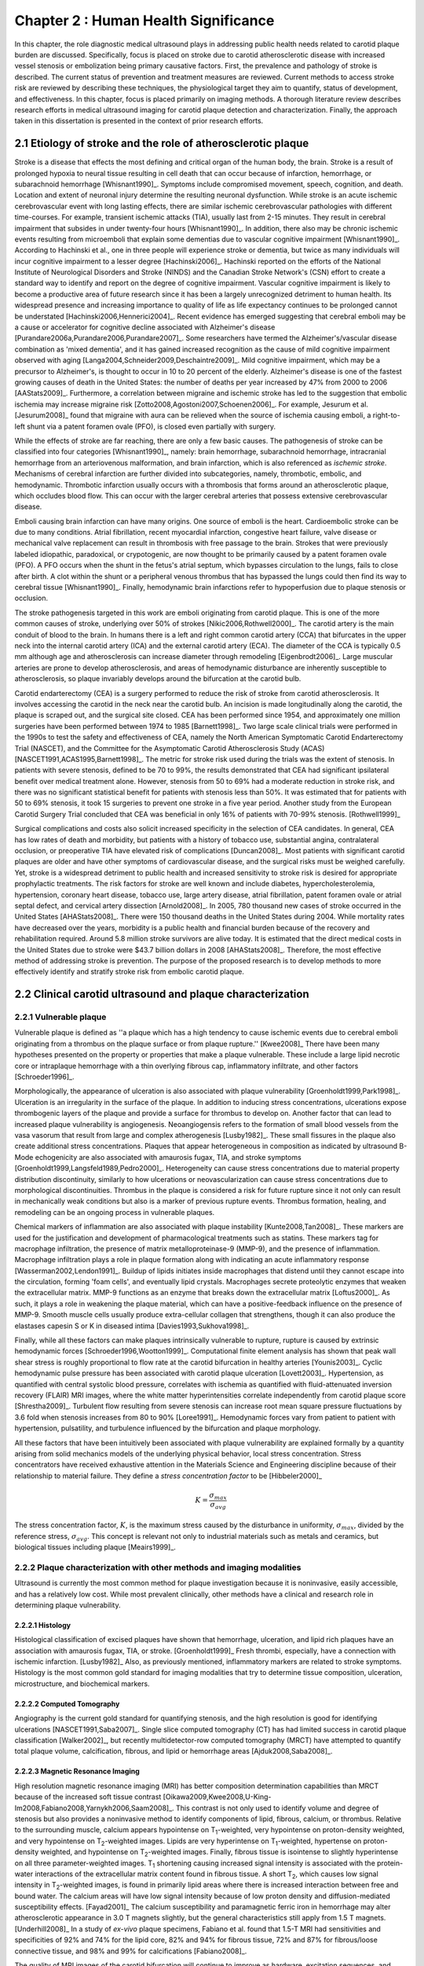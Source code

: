 =====================================
Chapter 2 : Human Health Significance
=====================================

.. sectnum::
  :prefix: 2.

In this chapter, the role diagnostic medical ultrasound plays in addressing
public health needs related to carotid plaque burden are discussed.
Specifically, focus is placed on stroke due to carotid atherosclerotic disease
with increased vessel stenosis or embolization being primary causative factors.
First, the prevalence and pathology of stroke is described.  The
current status of prevention and treatment measures are reviewed.  Current methods
to access stroke risk are reviewed by describing these techniques, the physiological target
they aim to quantify, status of development, and effectiveness.  In this
chapter, focus is placed primarily on imaging methods.  A thorough literature review
describes research efforts in medical ultrasound imaging for carotid plaque
detection and characterization.  Finally, the approach taken in this
dissertation is presented in the context of prior research efforts.



~~~~~~~~~~~~~~~~~~~~~~~~~~~~~~~~~~~~~~~~~~~~~~~~~~~~~~~~~
Etiology of stroke and the role of atherosclerotic plaque
~~~~~~~~~~~~~~~~~~~~~~~~~~~~~~~~~~~~~~~~~~~~~~~~~~~~~~~~~

Stroke is a disease that effects the most defining and critical organ of the
human body, the brain.  Stroke is a result of prolonged hypoxia to neural tissue
resulting in cell death that can occur because of infarction, hemorrhage, or
subarachnoid hemorrhage [Whisnant1990]_.  Symptoms include compromised movement,
speech, cognition, and death.  Location and extent of neuronal injury determine
the resulting neuronal dysfunction.  While stroke is an acute ischemic
cerebrovascular event with long lasting effects, there are similar ischemic
cerebrovascular pathologies with different time-courses.  For example, transient
ischemic attacks (TIA), usually last from 2-15 minutes.  They result in cerebral
impairment that subsides in under twenty-four hours [Whisnant1990]_.  In
addition, there also may be chronic ischemic events resulting from microemboli
that explain some dementias due to vascular cognitive impairment
[Whisnant1990]_.  According to Hachinski et al., one in three people will
experience stroke or dementia, but twice as many individuals will incur
cognitive impairment to a lesser degree [Hachinski2006]_.  Hachinski reported on
the efforts of the National Institute of Neurological Disorders and Stroke
(NINDS) and the Canadian Stroke Network's (CSN) effort to create a standard way
to identify and report on the degree of cognitive impairment.  Vascular
cognitive impairment is likely to become a productive area of future research
since it has been a largely unrecognized detriment to human health.  Its
widespread presence and increasing importance to quality of life as life
expectancy continues to be prolonged cannot be understated
[Hachinski2006,Hennerici2004]_.  Recent evidence has emerged suggesting that
cerebral emboli may be a cause or accelerator for cognitive decline associated
with Alzheimer's disease [Purandare2006a,Purandare2006,Purandare2007]_.  Some
researchers have termed the Alzheimer's/vascular disease combination as 'mixed
dementia', and it has gained increased recognition as the cause of mild
cognitive impairment observed with aging
[Langa2004,Schneider2009,Deschaintre2009]_.  Mild cognitive impairment, which
may be a precursor to Alzheimer's,  is thought to occur in 10 to 20 percent of
the elderly.  Alzheimer's disease is one of the fastest growing causes of death
in the United States: the number of deaths per year increased by 47% from 2000
to 2006 [AAStats2009]_.  Furthermore, a correlation between migraine and
ischemic stroke has led to the suggestion that embolic ischemia may increase
migraine risk [Zotto2008,Agostoni2007,Schoenen2006]_.  For example, Jesurum et
al. [Jesurum2008]_ found that migraine with aura can be relieved when the source
of ischemia causing emboli, a right-to-left shunt via a patent foramen ovale
(PFO), is closed even partially with surgery.

While the effects of stroke are far reaching, there are only a few basic causes.
The pathogenesis of stroke can be classified into four categories
[Whisnant1990]_, namely: brain hemorrhage, subarachnoid hemorrhage, intracranial
hemorrhage from an arteriovenous malformation, and brain infarction, which is
also referenced as *ischemic stroke*.  Mechanisms of cerebral infarction are
further divided into subcategories, namely, thrombotic, embolic, and
hemodynamic.  Thrombotic infarction usually occurs with a thrombosis that forms
around an atherosclerotic plaque, which occludes blood flow.  This can occur with the
larger cerebral arteries that possess extensive cerebrovascular disease.

Emboli causing brain infarction can have many origins.  One source of emboli is
the heart.  Cardioembolic stroke can be due to many conditions.  Atrial
fibrillation, recent myocardial infarction, congestive heart failure, valve
disease or mechanical valve replacement can result in thrombosis with free
passage to the brain.  Strokes that were previously labeled idiopathic,
paradoxical, or crypotogenic, are now thought to be primarily caused by a patent
foramen ovale (PFO).  A PFO occurs when the shunt in the fetus's atrial septum,
which bypasses circulation to the lungs, fails to close after birth.  A clot
within the shunt or a peripheral venous thrombus that has bypassed the lungs
could then find its way to cerebral tissue [Whisnant1990]_.  Finally,
hemodynamic brain infarctions refer to hypoperfusion due to plaque stenosis or
occlusion.

The stroke pathogenesis targeted in this work are emboli originating
from carotid plaque.  This is one of the more common causes of stroke,
underlying over 50% of strokes [Nikic2006,Rothwell2000]_.  The carotid artery is
the main conduit of blood to the brain.  In humans there is a left and right
common carotid artery (CCA) that bifurcates in the upper neck into the internal
carotid artery (ICA) and the external carotid artery (ECA).  The diameter of the
CCA is typically 0.5 mm although age and atherosclerosis can increase diameter
through remodeling [Eigenbrodt2006]_.  Large muscular arteries are prone to
develop atherosclerosis, and areas of hemodynamic disturbance are inherently
susceptible to atherosclerosis, so plaque invariably develops around the
bifurcation at the carotid bulb.

Carotid endarterectomy (CEA) is a surgery performed to reduce the risk of
stroke from carotid atherosclerosis.  It involves accessing the carotid in the
neck near the carotid bulb.  An incision is made longitudinally along the
carotid, the plaque is scraped out, and the surgical site closed.  CEA has been
performed since 1954, and approximately one million surgeries have been
performed between 1974 to 1985 [Barnett1998]_.  Two large scale clinical trials
were performed in the 1990s to test the safety and effectiveness of CEA, namely
the North American Symptomatic Carotid Endarterectomy Trial (NASCET), and the
Committee for the Asymptomatic Carotid Atherosclerosis Study (ACAS)
[NASCET1991,ACAS1995,Barnett1998]_.  The metric for stroke risk used during the
trials was the extent of stenosis.  In patients with severe stenosis, defined to
be 70 to 99%, the results demonstrated that CEA had significant ipsilateral
benefit over medical treatment alone.  However, stenosis from 50 to 69% had a
moderate reduction in stroke risk, and there was no significant statistical
benefit for patients with stenosis less than 50%.  It was estimated that for
patients with 50 to 69% stenosis, it took 15 surgeries to prevent one stroke in
a five year period.  Another study from the European Carotid Surgery Trial
concluded that CEA was beneficial in only 16% of patients with 70-99% stenosis.
[Rothwell1999]_

Surgical complications and costs also solicit increased specificity in the
selection of CEA candidates.  In general, CEA has low rates of death and
morbidity, but patients with a history of tobacco use, substantial angina,
contralateral occlusion, or preoperative TIA have elevated risk of complications
[Duncan2008]_.  Most patients with significant carotid plaques are older and
have other symptoms of cardiovascular disease, and the surgical risks must be
weighed carefully.  Yet, stroke is a widespread detriment to public health and
increased sensitivity to stroke risk is desired for appropriate prophylactic
treatments.  The risk factors for stroke are well known and include diabetes,
hypercholesterolemia, hypertension, coronary heart disease, tobacco use, large
artery disease, atrial fibrillation, patent foramen ovale or atrial septal
defect, and cervical artery dissection [Arnold2008]_.  In 2005, 780 thousand new
cases of stroke occurred in the United States [AHAStats2008]_.  There were 150
thousand deaths in the United States during 2004.  While mortality rates have
decreased over the years, morbidity is a public health and financial burden
because of the recovery and rehabilitation required.  Around 5.8 million stroke
survivors are alive today.  It is estimated that the direct medical costs in the
United States due to stroke were $43.7 billion dollars in 2008 [AHAStats2008]_.
Therefore, the most effective method of addressing stroke is prevention.  The
purpose of the proposed research is to develop methods to more effectively
identify and stratify stroke risk from embolic carotid plaque.


~~~~~~~~~~~~~~~~~~~~~~~~~~~~~~~~~~~~~~~~~~~~~~~~~~~~~~~
Clinical carotid ultrasound and plaque characterization
~~~~~~~~~~~~~~~~~~~~~~~~~~~~~~~~~~~~~~~~~~~~~~~~~~~~~~~

Vulnerable plaque
=================

Vulnerable plaque is defined as ''a plaque which has a high tendency to cause
ischemic events due to cerebral emboli originating from a thrombus on the plaque
surface or from plaque rupture.'' [Kwee2008]_  There have been many hypotheses
presented on the property or properties that make a plaque vulnerable.  These
include a large lipid necrotic core or intraplaque hemorrhage with a thin
overlying fibrous cap, inflammatory infiltrate, and other factors
[Schroeder1996]_.

Morphologically, the appearance of ulceration is also associated with plaque
vulnerability [Groenholdt1999,Park1998]_.  Ulceration is an irregularity in the
surface of the plaque.  In addition to inducing stress concentrations,
ulcerations expose thrombogenic layers of the plaque and provide a surface for
thrombus to develop on.  Another factor that can lead to increased plaque
vulnerability is angiogenesis.  Neoangiogensis refers to the formation of small
blood vessels from the vasa vasorum that result from large and complex
atherogenesis [Lusby1982]_.  These small fissures in the plaque also create
additional stress concentrations.  Plaques that appear heterogeneous in
composition as indicated by ultrasound B-Mode echogenicity are also associated
with amaurosis fugax, TIA, and stroke symptoms
[Groenholdt1999,Langsfeld1989,Pedro2000]_.  Heterogeneity can cause stress
concentrations due to material property distribution discontinuity, similarly to
how ulcerations or neovascularization can cause stress concentrations due to
morphological discontinuities.  Thrombus in the plaque is considered a risk for
future rupture since it not only can result in mechanically weak conditions but
also is a marker of previous rupture events.  Thrombus formation, healing, and
remodeling can be an ongoing process in vulnerable plaques.

Chemical markers of inflammation are also associated with plaque instability
[Kunte2008,Tan2008]_.  These markers are used for the justification and development
of pharmacological treatments such as statins.  These markers tag for macrophage
infiltration, the presence of matrix metalloproteinase-9 (MMP-9), and the presence
of inflammation.  Macrophage infiltration plays a role in plaque formation along
with indicating an acute inflammatory response [Wasserman2002,Lendon1991]_.
Buildup of lipids initiates inside macrophages that distend until they cannot escape
into the circulation, forming 'foam cells', and eventually lipid crystals.
Macrophages secrete proteolytic enzymes that weaken the extracellular matrix.
MMP-9 functions as an enzyme that breaks down the extracellular matrix [Loftus2000]_.
As such, it plays a role in weakening the plaque material, which can have a
positive-feedback influence on the presence of MMP-9.  Smooth muscle cells usually
produce extra-cellular collagen that strengthens, though it can also produce the
elastases capesin S or K in diseased intima [Davies1993,Sukhova1998]_.

Finally, while all these factors can make plaques intrinsically vulnerable to
rupture, rupture is caused by extrinsic hemodynamic forces
[Schroeder1996,Wootton1999]_.  Computational finite element analysis has shown
that peak wall shear stress is roughly proportional to flow rate at the carotid
bifurcation in healthy arteries [Younis2003]_.  Cyclic hemodynamic pulse
pressure has been associated with carotid plaque ulceration [Lovett2003]_.
Hypertension, as quantified with central systolic blood pressure, correlates
with ischemia as quantified with fluid-attenuated inversion recovery (FLAIR) MRI
images, where the white matter hyperintensities correlate independently from
carotid plaque score [Shrestha2009]_.  Turbulent flow resulting from severe
stenosis can increase root mean square pressure fluctuations by 3.6 fold when
stenosis increases from 80 to 90% [Loree1991]_.  Hemodynamic forces vary from
patient to patient with hypertension, pulsatility, and turbulence influenced by
the bifurcation and plaque morphology.

All these factors that have been intuitively been associated with plaque
vulnerability are explained formally by a quantity arising from solid mechanics
models of the underlying physical behavior, local stress concentration.  Stress
concentrators have received exhaustive attention in the Materials Science and
Engineering discipline because of their relationship to material failure.  They
define a *stress concentration factor* to be [Hibbeler2000]_

.. math::  K = \frac{\sigma_{max}}{\sigma_{avg}}

The stress concentration factor, :math:`K`, is the maximum stress caused by
the disturbance in uniformity, :math:`\sigma_{max}`, divided by the reference
stress, :math:`\sigma_{avg}`.  This concept is relevant not only to
industrial materials such as metals and ceramics, but biological tissues
including plaque [Meairs1999]_.


Plaque characterization with other methods and imaging modalities
=================================================================

Ultrasound is currently the most common method for plaque investigation because
it is noninvasive, easily accessible, and has a relatively low cost.  While most
prevalent clinically, other methods have a clinical and research role in
determining plaque vulnerability.

Histology
---------

Histological classification of excised
plaques have shown that hemorrhage, ulceration, and lipid rich plaques have an
association with amaurosis fugax, TIA, or stroke. [Groenholdt1999]_ Fresh
thrombi, especially, have a connection with ischemic infarction. [Lusby1982]_
Also, as previously mentioned, inflammatory markers are related to stroke
symptoms.  Histology is the most common gold standard for imaging modalities
that try to determine tissue composition, ulceration, microstructure, and
biochemical markers.

Computed Tomography
-------------------

Angiography is the current gold standard for quantifying stenosis, and the high
resolution is good for identifying ulcerations [NASCET1991,Saba2007]_.  Single
slice computed tomography (CT) has had limited success in carotid plaque
classification [Walker2002]_, but recently multidetector-row computed tomography
(MRCT) have attempted to quantify total plaque volume, calcification, fibrous,
and lipid or hemorrhage areas [Ajduk2008,Saba2008]_.

Magnetic Resonance Imaging
--------------------------

High resolution magnetic resonance imaging (MRI) has better composition
determination capabilities than MRCT because of the increased soft tissue
contrast [Oikawa2009,Kwee2008,U-King-Im2008,Fabiano2008,Yarnykh2006,Saam2008]_.
This contrast is not only used to identify volume and degree of stenosis but
also provides a noninvasive method to identify components of lipid, fibrous,
calcium, or thrombus.  Relative to the surrounding muscle, calcium appears
hypointense on T\ :sub:`1`\ -weighted, very hypointense on proton-density
weighted, and very hypointense on T\ :sub:`2`\ -weighted images.  Lipids are very
hyperintense on T\ :sub:`1`\ -weighted, hypertense on proton-density weighted,
and hypointense on T\ :sub:`2`\ -weighted images.  Finally, fibrous tissue is
isointense to slightly hyperintense on all three parameter-weighted images.  T\
:sub:`1` shortening causing increased signal intensity is associated with the
protein-water interactions of the extracellular matrix content found in fibrous
tissue.  A short T\ :sub:`2`\ , which causes low signal intensity in T\
:sub:`2`\ -weighted images, is found in primarily lipid areas where there is
increased interaction between free and bound water.  The calcium areas will have
low signal intensity because of low proton density and diffusion-mediated
susceptibility effects.  [Fayad2001]_ The calcium susceptibility and
paramagnetic ferric iron in hemorrhage may alter atherosclerotic appearance in
3.0 T magnets slightly, but the general characteristics still apply from 1.5 T
magnets. [Underhill2008]_  In a study of *ex-vivo* plaque specimens, Fabiano et
al. found that 1.5-T MRI had sensitivities and specificities of 92% and 74% for
the lipid core, 82% and 94% for fibrous tissue, 72% and 87% for fibrous/loose
connective tissue, and 98% and 99% for calcifications [Fabiano2008]_.

The quality of MRI images of the carotid bifurcation will continue to improve as
hardware, excitation sequences, and image processing is modified for this
application.  Balu et al. indicated a 1.7 fold improvement in SNR and larger
coverage with a 8 channel phased array coil at 3T [Balu2009]_.  In a study of 60
patients, high resolution MRI was able to detect greater plaque hemorrhage in
acute symptomatic vs. recently symptomatic vs. asymptomatic patients
[Sadat2009]_.  The application of black-blood MR imaging sequences increases the
detection of ulceration [Yu2009]_.  Even though MRI imaging of composition holds
promise, there is room for improvement: an attempt to correlate plaque
morphology and composition as measured on both arteries of 40 patients did not
find that the MRI images alone could not predict the severity of white matter
ischemia as measured using FLAIR MRI images [Patterson2009]_.

Contrast can be further improved and neovascularization visualized with
contrast-enhanced MRI [Saam2007]_.  Since methemoglobin is associated with
thrombus and hemorrhage and with a shortening of T\ :sub:`1`\ , intraplaque
hemorrhage can be detected with MRI [Moody2003]_.  Another thrombus detecting
MRI agent is the fibrin targeted peptide EP-2104R. [Sirol2005]_ Thrombus age can
be inferred from T\ :sub:`1`\ -weighted or T\ :sub:`2`\ -weighted signal
intensity, although thrombus generally has better T\ :sub:`1` intensity.
[Corti2002]_ The gadolinium-based MRI contrast agent P947 MMPs may be a tool for
detecting plaque inflammation [Lancelot2008]_.

Another MRI functional imaging approach is strain imaging.  The technique used
to calculate displacements in MR strain imaging is similar to the technique used to
calculate blood velocity in phase-contrast magnetic resonance angiography.
Dephasing that occurs during a bipolar gradient is proportional to the
displacements of the tissue.  Early work studied the porcine aorta and found
that when displacements estimated were compared to fiducial markers on the
luminal wall, a strain of 10% would have a standard deviation of error of 3.6%
[Draney2004]_.  In a study of *ex-vivo* porcine aortas comparing a control group
to renovascular hypertension group, it was found that the Young's Modulus-wall
thickness product, derived from MR strain images, differentiated the
hypertensive group because of the increassed wall stiffness [Woodrum2009]_.
Lin et al. used a displacement encoding with stimulated echoes
(DENSE) pulse sequence to get the circumferencial strain of the carotid artery
[Lin2008]_.  High temporal resolution is obtained by utilizing steady-state
free-precession (SSFP) along with high in-plane resolution, 0.6 mm.  Good
repeatability was seen between acquisitions at 1.5 T and 3 T.  Changes in
circumferential strain can even be observed in the aorta of a murine model of
atherosclerosis when high field strength MRI is applied [Herold2009]_.

Nuclear imaging
---------------

Plaque inflammation is targeted in many of the newer nuclear imaging techniques
[Chen2005]_.  :sup:`18`\ F-FDG PET detects the increased glycolytic activity of
inflammatory cells. [Rominger2009,Tawakol2006,Rudd2002]_  SPECT imaging can be
performed to trace oxidized low density lipoproteins (\ :sup:`99m`\ Tc-LDL), or
apoptosis (\ :sup:`99m`\ Tc-annexin A5).
[Lees1988,Virgolini1992,Boersma2005,Kietselaer2004]_  Annovazzi et. al. have
attempted to use :sup:`99m`\ Tc-IL2 scintigraphy to detect chronic inflammatory
response indicated by T-cell and macrophage activation as a marker for Crohn's
disease [Annovazzi2003]_.  :sup:`111`\In platelet scintigraphy is sensitive to
thrombosis, but it cannot distinguish other tissue types [Manca2001]_.

Thermal
-------

Increased metabolic activity associated with inflammation can be detected with a
needle thermistor, although this requires interrogation with a catheter, which
is an invasive procedure.  Inflammation is associated with thrombosis generation
on both ruptured and non-ruptured surfaces [Casscells1996]_.  In a study of 50
CEA samples, Casscells et al. found that some plaques have focal regions that
are warmer by 0.4-2.2 ºC, and they can be very close to one another, less than 1
mm apart [Casscells1996]_.  Increased cell density correlated with macrophage
cell density and proximity to the luminal surface.  In general, the thermal
profile is heterogenous.  Temperature is also found to be higher in areas where
local pH is lower, and it is inversely correlated with smooth muscle cell
density [Madjid2002]_.

There are two methods to measure temperature variations *in vivo*: a thermistor
and infrared means.  A thermistor placed at the tip of a catheter must come into
direct contact with tissue's luminal surface.  A fiber-optic cable in a
catheter can transmit infrared energy that indicates local temperature.  In both cases, blood
flow may redistribute local spikes in temperature [Kim2008]_.

Optical
-------

There have been a variety of optical techniques that have demonstrated
diagnostic capabilities, which measure various optical characteristics. Like
thermal methods, these methods require interrogation with a catheter because
they generally have lower penetration than the other imaging modalities.  On the
other hand, they have higher resolution than other modalities, which is
important for such small tissue volumes.

Intravascular optical coherence tomography (OCT) is a catheter based method that
provides limited penetration, but very high resolution, on the order of 10 μm
axially and 20 μm laterally [Yabushita2002]_.  Sensitivity and specificity rates
for composition classification range from 71% and 79% to 97% and 98%
[Yabushita2002]_.  Lipid and necrotic core have low optical attenuation, while
fibrous and calcified tissue have a higher attenuation [VanSoest2009]_.

Time-resolved fluorescence spectroscopy (TRFS) is another optical technique that
is used in conjunction with intravascular ultrasound (IVUS)
[Stephens2009,Marcu2005]_.  Anatomical guidance is provided by IVUS which is
registered with the TRFS signal.  TRFS detects autofluorescence from elastic,
collagen, lipids, and by-products of inflammatory processes to characterize the
local biochemical composition.

A method that focuses on collagen content is polarization-sensitive OCT (PSOCT)
[Nadkarni2009]_.  Many different types of collagen fibers, primarily Type I and
Type III, provide the majority of tensile strength and elasticity in healthy
arteries [Plenz2003]_.  While smooth muscle cells migrate from the media to the
intima in order to increase extracellular collagen during atherosclerosis, MMPs cause
proteolysis of the collagen and apoptosis of intimal smooth muscle cells
resulting in a net loss of collagen content [Newby1999]_.  In addition to high
resolution plaque microstructure from OCT, PSOCT measures tissue birefringence.
This behavior manifests itself as changes in back-reflected intensity when
polarized light passes through anisotropic material such as organized collagen
or smooth muscle cell actin-myosin in atherosclerotic plaque [Nadkarni2009]_.

Laser speckle is generally considered a source of noise in optical imaging, but
the time-dependent characteristics of the speckle are targeted in laser speckle
imaging (LSI) [Nadkarni2009]_.  Speckle will change because of Brownian motion of suspended
particles in the tissue.  The motility of particles depends on the viscoelastic
properties of the medium, which is related to plaque vulnerability.  Images
related to local viscoelastic properties are made by quantifying the speckle
decorrelation time constant.

Raman spectroscopy is a method that measures the weak scattered signal from a
laser light that shifts in frequency due to interactions with characteristic
molecular vibrations and rotations [Hanlon2000]_.  Spectra provide a chemical
footprint of biochemical composition.  Recent developments of optical fiber
technology and small diameter probes with sufficient filtering capabilities
allows real-time *in vivo* acquisition [Motz2006]_.  The sensitivity
and specificity rates for determining carotid and femoral plaque composition
were found to be 79% and 85%, respectively [Motz2006]_.  Near-infrared (NIR)
spectroscopy is similar to Raman spectroscopy, but investigates the absorbance
at wavelengths from 400 to 2400 nm [Lerakis2008]_.  The defining characteristics
of tissue components in these situations can be determined empirically by
applying a histology-based training set on principle component analysis or other
methods to components of the spectra [Moreno2002]_.

Finally, OCT elastography can generate strain images of vascular tissue
[Chan2004]_.  Unlike MRI strain imaging but similar to ultrasound strain
imaging, discussed later, OCT elastography is essentially a deformable image
registration problem [Chan2004,Kirkpatrick2006,Karimi2008]_.  Again, a clear
advantage of OCT is the resolution for profiling these small inhomogenous
tissues.  In fact, the precision of OCT is so high, that deformation in the skin
due to pressure waves in the audible range has been imaged [Adie2009]_.  While
resolution is more ideal than other modalities, depth of penetration may limit
application to coronary plaques and preclude carotid plaques.  On the other
hand, if behavior proximal to the lumen proves to be the area of
diagnostic interest, the depth of penetration would be sufficient.


Plaque characterization with diagnostic ultrasound
==================================================

B-Mode intensity and textural features
--------------------------------------

Vulnerability assessment with ultrasound focuses on many of the same parameters
examined using other modalities such as MRI.  Stenosis is currently assessed
with Doppler velocity measurements, along with color-flow and B-mode imaging.
After measuring peak systolic velocity, end-diastolic velocity, and pre and
post-stenotic ratios, a percent stenosis can be implied based on these
measurements [Koelemay1996,Wardlaw2006,Arbeille1999]_.  Many radiologists also
try to access the plaque through visual inspection of the B-mode images.
Echolucent plaque are considered more vulnerable because lipid and hemorrhage
are often echolucent.
[Groenholdt1997,Groenholdt1999,ECPSG1995,Pedro2000,Ohki1998,Polak1998]_ In
contrast, homogeneous calcification is thought to cause plaque stabilization
[Avril1991]_.  While calcified tissue is usually echogenic, fibrous plaque can
also be echolucent.  Additionally, shadowing and other effects can make
echogenicity difficult to interpret.  Nonetheless, echogenicity has been the
most commonly tested and most widely used metric of vulnerability.  Ultrasound
echogenicity is assessed via direct visual examination of B-mode images.  Some
authors prefer to use the Gray-Weale scale for echogenicity which stratifies
echogenicity into five types ranging from echolucent to calcific with shadowing
[Gray-Weale1988]_. A slight improvement to visual examination are
computer-assisted gray-scale median (GSM) measurements
[Sztajzel2005,Aly2000,Lal2002]_.  These results are semi-quantitative since they
rely on the settings and properties of the ultrasound scanning device.  Plaque
intensities are normalized to intraluminal blood and adventitia.  When the
definition of thresholds and regions of interest is forced and quantitative
intensity measurements are made, objectivity is increased [Lal2006]_.
Additionally, the quality of B-mode images have recently been improved with
angular compounding [Kern2004]_.

More sophisticated analysis of B-mode properties focuses on factors other than
local intensity, broadly termed 'texture analysis'.  Texture analysis has the
aim of differentiating tissue composition and properties
[Christodoulou2003,Coleman2005,Lee1998,Madycki2006,Stoitsis2006]_.  Texture
analysis examines statistical parameters of the intensity, Fourier spectrum,
Wavelet Transform, or other quantities in a local area, and statistical
techniques are applied to empirically determine which parameters may
differentiate tissue composition.

Morphologically, the appearance of ulceration is also associated with
vulnerability [Groenholdt1999]_.  Ulcerations are irregularities on the plaque
surface.  In a study monitoring patients over 6.2 years on 1,091 plaques, it was
found that these irregularities or ulcerations increased stroke risk with a
2.7:1 hazard ratio [Prabhakaran2006]_.  Resolution and two dimensional imaging
limitations with *in vivo* ultrasound make it difficult to consistently
evaluate ulceration.  It is more difficult to detect ulceration for plaques
with increased stenosis.  By comparing with results from histology, it was
found that for plaque with >50% stenosis, the sensitivity for direct
ulceration detection was only 41% [ECPSG1995]_.  However, the use of
microbubble contrast agents improve surface definition by increasing contrast
at the lumen border where it may otherwise be compromised by partial-volume
effects [Kono2004]_.

Neoangiogenesis in large plaques also plays a role similar to ulceration as
mechanical stress concentrators.  Unlike surface ulcerations, neoangiogenesis
compromises the tissue at a deeper level, making large ruptures more likely.
These tiny vessels were previously undetectable with ultrasound, and they may
now be visible when contrast agents are applied [Coli2008,Kaufmann2009]_.
Harmonic imaging of microbubbles allows visualization the vasa vasorum in
atherosclerotic rabbit models [Goertz2006]_.  In the future, ultrasound
molecular imaging of atherosclerosis may be performed by targeting markers for
neoangiogenesis or inflammation with microbubbles, acoustically active
nanoparticles, or microparticles like echogenic liposomes [Kaufmann2009]_.

Radiofrequency signal based characterization
--------------------------------------------

Quantitative ultrasound tissue characterization attempt to improve on
simple B-mode texture analysis by removing system dependent features from an
image to isolate tissue characteristics in the image [Lizzi1983]_.  These images attempt
to show tissue properties that influence ultrasound propagation and scattering
while removing effects such as the geometry and material makeup of the
transducer or electronics of the imaging machine.  This removes the burden of
accounting for system effects from the observer and allows calculation at a
precision equal to the precision of digitization instead of being limited to the
dynamic range of the human eye.  There are many aspects of ultrasound
propagation and scattering, and the parameter to be measured and
displayed can be chosen to elucidate a single aspect of the physics of acoustic
propagation, such as the attenuation coefficient or effective scatterer size or
density, or a combination of multiple aspects.  Determining the most appropriate
parameters depends on the ability to generate accurate and precise estimates of
the parameter and on the amount of correlation between the parameter and the tissue
state of interest.  A parameter is most desireable if there is high contrast
between healthy and diseased tissue states, the parameter can be estimated with
a high signal-to-noise ratio, and an image of the parameter has sufficient
resolution to distinguish the structures present.

Various tissue characterization parameters have been utilized for plaque
examination, including backscattered spectral slope, midband fit, intercept,
minimum and maximum powers and their frequencies in the resulting spectra, along
with the integrated backscatter, and attenuation slope parameters
[Wilson1994,Lockwood1991,Bridal1997a,Bridal2000,Waters2003,Sano2006,Watson2000,Noritomi1997,Nair2001,Spencer1997a,Katouzian2008,Wickline1993]_.
For example, lipid infiltrated and calcified tissue have a higher attenuation
than fibrous plaque [Bridal1998, Bridal1997, Hoskins2007]_.  Also, integrated
backscatter increases in magnitude from thrombic to lipidic to fibrous to
calcified atherosclerotic plaques [Katouzian2008, Kawasaki2002, Waters2003]_.
Additional parameters can be obtained through high frequency texture analysis
[Stoitsis2006]_ or simple integrated backscatter calculations [Sano2006,
Wickline1993]_.  However, the quantities obtained in these methods is dependent
on the machine and acquisition settings [Bridal1998, Ota1997]_.  Volcano
Corporation has released a clinically available IVUS tissue characterization
system they call Virtual Histology [Koenig2007]_.  Their system measures local
spectral parameters that have been statistically classified into tissue types to
label tissue areas. S. Lori Bridal performed high-frequency plaque
characterization with some of the most rigorous attention towards quantitative
parameter estimation.   Early work examined normal and atherosclerotic aorta *in
vitro* [Bridal1996,Bridal1997a,Bridal1997]_.  Different quantities were
examined: apparent integrated backscatter, attenuation slope, and attenuation at
37.5 MHz [Bridal1997a]_.  Integrated backscatter was highest for calcified
regions and was significantly higher for collagen-lipidic and lipidic regions
relative to normal media and dense collagen [Bridal1997]_.  In following work on
excised carotid plaques, Bridal suggested that discriminant analysis which
incorporates multiple parameters, integrated backscatter, frequency dependence
of backscatter, integrated attenuation and slope of attenuation, may be a more
effective classifier than any single parameter [Bridal2000]_.

Most of the ultrasonic tissue characterization methods on atherosclerotic plaque
have used the method introduced by Lizzi to account for system
characteristics [Lizzi1983]_.  In this method, a flat reflector, often made of acrylic or
steel, is placed at various distances in front of the transducer, and the
returned signal is recorded.  The spectra received is used to normalize the
spectra obtained from the region of interest in tissue.

While this is an improvement, there are still inaccuracies inherent to the
system approximation.  The measurement is made in water, which does not exhibit
scattering throughout the beam path as would occur in vivo, and water does not
have the same attenuation properties as tissue.  Furthermore, it relies on good
alignment between the transducer and reflector, which is increasingly difficult
at higher frequencies.  Reference phantom based methods have been developed that
ameliorate many of these inadequacies [Yao1990]_.  In this method, the signal from a
reference phantom with well characterized properties is used in the spectral
normalization instead of that of a flat reflector.  The reference phantom method
has been attempted at low frequencies on carotid plaques [Shi2007, Waters2003]_, but has yet
to be evaluated at higher frequencies.  At lower frequencies, the small volume
and heterogeneity of the tissue makes spectral estimation difficult.


Acoustic radiation force impulse (ARFI) imaging
-----------------------------------------------

An emerging ultrasound imaging technology is acoustic radiation force impulse
(ARFI) imaging [Nightingale2002]_.  In this technique, a high-intensity acoustic
impulse of short duration (0.03-1 ms) generates localized displacements in the
tissue, which is is tracked with diagnostic pulse-echo signals following the
pushing pulse [Allen2011]_.  The magnitude and time course of the displacement
reflects the local mechanical environment.  Preliminary results by Allen et. al.
using an clinical external ultrasound transducers indicate that the magnitude of
the ARFI displacement can be used to differentiate plaque composition
[Allen2011]_.


Strain imaging
--------------

Motivation
~~~~~~~~~~

The interaction of morphology, composition, and pulse pressures can lead to high
stress states, but the instability depends on mechanical system configuration as
a whole [Li2006,Li2007a,Li2007,Li2008,Hatsukami1997,Imoto2005,Tang2005a]_.  P.D.
Richardson performed seminal work examining this hypothesis, and he points out
that rupture is a result of structural mechanics, fluid mechanics, plaque
morphology, plaque micromechanical material properties, and MMPs
[Richardson2002,Richardson1989]_.  For example, large lipid pools can cause
mechanical stresses, but these stresses are much more significant when the pool
is closer to the lumen [Lal2006,Bassiouny1997]_.  D.L. Tang has created 2D and
3D fluid-structure interaction (FSI) based finite element analysis using MRI and
IVUS based morphology and composition information [Tang2008,Yang2009]_.  From
this model, vulnerability is graded according to a computational plaque
stress index based on the maximum principal stress [Tang2009]_.  Tang's
research has shown that plaque wall stress was 126% higher in 5 ruptured
plaques compared to 7 non-ruptured plaques for 12 patients that underwent CEA
in one study and was found to have an 85% agreement rate with
histopathological analysis in a second study  [Tang2009a,Tang2005]_.  These
studies also verify that markers traditionally considered for vulnerability
such as morphology and composition also increase local stress/strain
[Tang2005a]_.  Similarily, Kock et al. found that MRI derived FSI models of
carotid plaque showed elevated first principal stresses at areas of notorius
risk [Kock2008]_.  These FEA studies are not limited to IVUS and MRI
microstructure inputs; an OCT microstructure and and composition derived model
has shown stress extrema at locations known for rupture [Chau2004]_.  In a
sophisticated FEA model derived from 3D IVUS coronary images, Yang et al.
found that "cyclic bending, anisotropic material properties, pulsating
pressure, plaque structure, and axial stretch may affect critical
stress/strain values in coronary plaques from 40% to 400% or more, depending
on morphology, location, and contributing factors" [Yang2009]_.  Trivedi
reached similar conclusions in an MR imaging-based computational analysis of
5 symptomatic and 5 asymptomatic patients: principal shear stress was higher
in symptomatic plaques than in asymptomatic plaques [Trivedi2007]_.  Ohayon
et al. used a FEA model generated from IVUS images taken during a coronary
angioplasty procedure [Ohayon2001]_.  Morphology from
an unloaded vessel state was obtained by injecting ATP, which caused a brief
atrioventricular block.  Locations of peak circumferential tensile stress
were compared to locations of plaque rupture cause by the angioplasty, and
they were found to correspond.  In another case study, high shear stress was
associated with the rupture and ulceration of a carotid artery plaque on an
individual that had received serial MRI imaging.  Computational fluid
dynamics base on MRI structure and composition identified the location of
high shear stress with the location of the ulcer [Groen2008]_.  Ulceration
has been observed to be more common proximal to stenosis and more common for fatty
plaques [Saba2007]_.

Inflammation may be part of a positive feedback process where mechanical tearing
would stimulate a necrotic response that catabolizes the extracellular matrix,
leading to further mechanical weakness at the site
[Sirico2009,Lendon1993,Arroyo1999,Dhume2003,Ho2002,Lee1998,Lendon1991]_.  This
is supported by a recent study comparing gene expression in calcific areas,
often associated with stability, to non-calcific areas.  It was found
that gene expression of factors that promote interleukin 8 and monocyte
chemoattractant protein 1, associated with inflammation and thereby
vulnerability, were higher in non-calcified areas [Wahlgren2009]_.  Lee et al.
performed a mechanical finite element analysis simulation using the morphology
of 12 unruptured human coronary lesions and assumed appropriate mechanical
material properties for the tissue components.  When comparing images of
immunoreactive MMP-1, they found that high stress regions had twice the MMP-1 expression
as low stress regions [Lee1996]_.  Elevated levels of highly sensitive
C-reactive protein, another inflammation marker, correlates with increased
intima-media thickness [Benbir2005]_.  These high stress states may lead to
fatigue failure [Bank2000,Bauters2002,Cheng1993]_.

Stress-stretch curves ([Holzapfel2004]_ Fig. 6) were created by Holzapfel during
a tensile test on diseased intima sectioned from cadaver iliac arteries.  As the
graphs progresses from the origin, the stretch and stress is increased on the
tissue until the tissue fractures at the curve's termination.  The point in the
curve farthest from the origin defines the stretch at which failure occurs,
ultimate tensile stretch λ\ :sub:`ult`, and the stress at which failure
occurs, ultimate tensile stress, σ\ :sub:`ult`.

Many of the atherosclerosis diagnostic imaging techniques discussed focus on
imaging of plaque composition, which determines the elastic modulus.  While the
distribution of material properties certainly affects stress and strain state,
the sensitivity of stress and strain at the site of rupture in a diseased artery
can be low.  In a computational analysis, it was found that +/- 50% variation in
elastic modulus leads to less than a 10% change in stress at the site of rupture
[Williamson2003]_.  In contrast, strain imaging has the potential to directly image the
parameter of interest.

Recently, ultrasonic strain imaging techniques have been applied to imaging of
the carotid arteries.  Strain imaging creates an *in vivo* map of strain, a
parameter directly related to tissue stretch or contraction, drawn on the
abscissa in the mechanical tests in [Holzapfel2004]_.  Vulnerable plaques have a
higher extensibility and a lower ultimate stress [Lendon1991,Holzapfel2004]_.
Therefore, strain imaging directly measures a parameter that determines how
close a plaque is to failure [Tang2005]_.  This contrasts with other
characterization methods that focus on parameters like composition, which may
affect strain in a secondary manner and may be system dependent.  Strain imaging
directly measures the effect of multiple stress concentrators including
composition, ulceration, morphology, neovascularization, and hemodynamics.

IVUS strain imaging
~~~~~~~~~~~~~~~~~~~

Most of the initial arterial strain imaging studies were performed with IVUS by
de Korte [deKorte1997,Carlier2002,Cespedes2000,Korte2000]_.  IVUS imaging
differs from external ultrasound transducers in its insonification routine--
IVUS transducers are placed in a small catheter and a set of A-lines are emitted
radially as the transducer is mechanically rotated or electronically steered.
The high frequencies in IVUS, from 20 MHz to 60 MHz, provide higher resolution
images but lower penetration, and it is more common to find it applied to
coronary arteries.  Shapo et al. reported IVUS strain measurements *in vivo*
where strain was incurred with an angioplasty balloon [Shapo1996]_.  De Korte
reported on strain measurements with IVUS on tissue-mimicking phantoms by
performing one-dimensional correlation with peak interpolation [deKorte1997]_.
Adaptive and iterative estimation of local scaling factors has been added to
simple one-dimensional cross-correlation techniques [Brusseau2001]_.  Two
dimensional correlation windows were utilized by Shapo et al. [Shapo1996]_ and
Ryan and Foster [Ryan1997]_, with phase sensitive analysis and phase insensitive
analysis performed by the former and latter.  Maurice et al. applied his motion
tracking algorithm, the Lagrangian speckle model estimator (LSME)
[Maurice2008]_.  Instead of block-matching techniques, Wan et al.  applied an
optical flow method to estimate tissue motion [Wan2001]_.  Liang et al. applied
a Levenberg-Marquardt nonlinear minimization technique to a cubic B-spline model
of displacement governed by a cost function that contained terms for intensity
fidelity, a sum of squared difference, and strain smoothness, a sum of strain
gradients [Liang2008]_.

The feasibility of *in vivo* application was examined on 12 patients undergoing
angioplasty, and it was found that strain in calified material (0.20% +/- 0.07)
was smaller than non-calcified tissue (0.51% +/- 0.20) [DeKorte2002]_.  During
that study, it was revealed that catheter movement due to cardiac motion and
blood flow impede strain estimation, so strain estimation was gated to points in
late diastole.  Catheter movement with blood flow can make it difficult to
determine the orientation of the transducer and to differentiate between
catheter and artery movement, although movement compensation schemes have been
described [DeKorte1999,Shi2005b]_.  In the technique described by Shapo et al.,
motion is constrained with the angioplasty ballon, but strains are also measured
relative to an artery's geometric center that is calculated from segmentation of
the lumen [Shapo1996]_.  Schaar et al. described the effectiveness of what they
termed palpography, an elastogram that only investigates the first 450 μm at the
lumen boundary since this is where rupture may occur [Schaar2006]_.  Comparison
of mean strain values and histology revealed higher strain colocalized with
fatty areas and areas with increased concentration of macrophages
[DeKorte2000]_.  In a study of 54 cross sections validated by history,
palpography was found to have a sensitivity of 88% and a specifity of 89% [Schaar2003]_.
In a study of an atherosclerotic Yucantan minipig, it was found
that mean strain correlated with tissue type and localized high strain values
correlated with indicators of inflammation, macrophages [DeKorte2002a]_.  The
nature of IVUS acquisition results in 2D images of the vessel cross-section, but
catheter pullback methods can be performed to generate a 3D profile of plaques
that are typically spatially variant [Schaar2004]_.  In the 2004 study by Schaar
et al., it was found the that number of deformable plaque locations had a
negative correlation with the stability of angina and a positive correlation
with the level of C-reactive protein, a marker of inflammation [Schaar2004]_.

Thermal strain imaging
~~~~~~~~~~~~~~~~~~~~~~

A slightly different approach is thermal strain imaging, which has recently been
examined as a method for characterizing plaque composition [Shi2005,Kim2008b]_.
Strain in the ultrasound signal is a result of the tissue's coefficient of
thermal expansion and the change in sound speed that occurs with temperature.
Temperature changes on the order of 1º C can be detected [Shi2005]_.  The
temperature change is induced by microwave radiation or ultrasound energy
absorption.  In the study by Kim et al., ultrasound signal motion tracking with
a high frequency (50 MHz) transducer was employed to monitor ultrasound induced
thermal expansion on *in vitro* tissue [Kim2008b]_.  Yet, it remains to be seen
how this technique can be applied *in vivo* where tissue movement, from both
bulk motion and mechanical strain, is significant [Shi2005a]_.

The thermal strain effect was used to estimate the spatio-temporal temperature
changes that occur with another plaque characterization imaging technique,
photoacoustic imaging [Sethuraman2008]_.  During intravascular photoacoustic
imaging (IVPA), tissue is irradiated with a sub-ablation threshold laser at
20 Hz [Sethuraman2005a]_.  Optical absorption of the laser energy results in
thermoelastic expansion of the tissue and acoustic waves.  The acoustic waves
are detected with an IVUS transducer, and a spatial map of optical absorption is
reconstructed.  This method allows for imaging at optical resolutions but with a
depth of penetration that is closer to ultrasound.  By exciting tissue with
multiple wavelengths in the 680 - 900 nm range, the absorption properties across
a spectrum can be used to differentiate fibrous and lipid plaque components
[Sethuraman2008a]_.

External transducer strain imaging
~~~~~~~~~~~~~~~~~~~~~~~~~~~~~~~~~~

Recently, strain imaging with external ultrasound imaging using linear array
transducers has been attempted.
While the resolution of external ultrasound is much lower, it is noninvasive and
appropriate for general stroke risk screening purposes.

The first plaque strain characterization based on an external
clinical transducer, a 7.0 MHz Acuson linear array, was reported by Meairs and
Hennerici in 1999 [Meairs1999]_.  While the bulk of research in this area ensued
5 years following, the quality of the Meairs and Hennerici paper supercedes
later work.  4D *in vivo* characterization was performed on carotid artery
plaques of 23 asymptomatic and 22 symptomatic patients by scanning the linear
array with an ECG gated stepper motor.  The motion estimator was a hierarchical
algorithm applied to laplacian filtered images that minimized a sum-of-squared
differences cost function with the Gauss-Newton method.  They found that even
though no significant differences in echogenicity or surface structure between
symptomatic and asymptomatic cases could be found, symptomatic plaques
demonstrated inherent plaque movement relative to asymptomatic plaques.  Meairs
evaluated two parameters: maximal surface velocity (MSV) and maximal discrepant
surface velocity (MDSV).  They found that MSV, which is termed local
displacement in other literature that does not account the inter-frame time
period, did not have significant differences between symptomatic and
asymptomatic cases.  In contract, MDSV, which is is termed local strain in other
literature, did show a statistically significant difference between symptomatic
and asymptomatic patients.

Later, Bang et al. implemented a motion tracking algorithm similar to what is
found in the elastography literature [Ophir2000, Ophir2001]_, though they
appeared to be unaware of that body of literature [Bang2003,Dahl2004]_.  That
is, a 2D cross correlation is calculated between small windows of tissue at
frames contigious in time for different translations of the window.  The local
displacement is assumed to correspond to the translation with highest
correlation.  The precision of the correlation function can be improved with
interpolation of the correlation matrix.  Their images appeared to be quite
noisy, and the fidelity of their method can not be determined because there was
not rigorous validation.  However, they commented on a few challenges that exist
in the image analysis.  First, the selection of optimal correlation window size
is required for good performance.  Second, a low framerate results in
significant out-of-plane motion that diminishes tracking performance.

Kanai et al. performed regional plaque displacement tracking in longitudinal
plane images with the phase tracking method used by Kanai in cardiac strain
applications [Kanai2003,Kanai1996,Kanai1997]_.  This method was tauted for
having a precision of approximately 0.5 μm observed with a rubber plate in a
water tank [Kanai2003]_.

Recent efforts working towards noninvasive strain estimation come from The
University of Montreal and Montreal Hospital, Quebec.  They call their motion
tracking algorithm the Lagrangian speckle model estimator (LSME)
[Maurice2004a,Maurice2005]_.  The algorithm is similar to the approach by taken
by Meairs: local motion is formulated as an non-linear minimization problem
where the cost function is a sum of squared difference in intensity.  The
optimization algorithm utilized in this case is the Levenberg-Marquardt method
instead of the Gauss-Newton method, and this motion model is a full affine
transform instead of a simple translation.  The translation portion of the
problem is determined by peaking 2D cross-correlation, while determining tho
parameters of the linear transformation (scaling, rotation, and shearing) matrix
is treated as a nonlinear optimization problem.  In order for the model to
incorporate decorrelation noise in their model, they have tried adding
brightness offset and contrast parameters to the affine model [Schmitt2007]_.
They have also used an optical flow approach [Maurice2005a]_.  Unlike other
methods where strains are calculated from the contrast in displacements of
adjacent tracking points, strains are calculated from components of the linear
transformation matrix of a single tracking point.  Their method was applied to
16 subjects without carotid atherosclerosis binned into four age categories,
[40-49], [50-59], [60-69], and [70-79] years old.  While they were able to
obtain reproducibility between left and right carotid and scanning from two
independent radiologists, a statistically significant difference was not
observed across age groups [Maurice2008a]_.

The de Korte group from the Netherlands, whose efforts were previously focused on
IVUS strain imaging, as described earlier, has recently forayed into the
non-invasive strain imaging area [Ribbers2007]_.  A 2-D cross-correlation motion
tracking technique was applied to a cylindrical phantom and some *in vivo* test
cases.  A challenge noted in transverse images of the vessel mimicking phantom
was the refraction artifact that occurs in this configuration.  The speed of
sound change coupled with the curvature of the artery's inner wall redirects
propagation of the ultrasound beam.  Observed motion distal to the lumen-artery
interface can then actually be due to movement of the lumen-artery interface
instead of local tissue, or the refracted signal may not return to the
transducer, which makes motion tracking a challenge.

Recently, Shi et al. from our laboratory presented preliminary results from
diagnostic characterization of carotid endarterectory patients with strain
imaging [Shi2008]_.  A hierachical 2D cross-correlation method was used for
motion tracking.  The results indicted tho strain values correlated with
calcific and non-calcific B-Mode presentation and that strain indices may
differentiate symptomatic and asymptomatic cases.

Angular compounding
~~~~~~~~~~~~~~~~~~~

Quality in ultrasound strain images can potentially be improved with angular
compounding [Rao2006]_.  Angular compounding is achieved by electronically
steering the ultrasound beam with appropriate time delays applied to
transducer array elements during the transmit pulse.  In B-Mode angular
compounding, this gives a different instantiation of tissue speckle, which in
can be averaged to improve image quality.  In strain imaging, a different
realization of tissue scattering is again made available, but the observation
of the strain tensor is also obtained in a different coordinate system.  This is
advantageous since ultrasound image resolution in inherently highly anisotropic:
resolution is inherently high along the axis of beam propation, but low lateral
to beam propagation.  As result, the quality of displacement estimates in the axial
direction are better than the lateral direction.  Angular compounding has the
potential to improve image quality with an averaging effect, but also provides
axial quality motion tracking when the beam is steered to what is the lateral
direction when the beam is not steered.

Preliminary work on applying angular compounding to strain images on transverse
images of a hollow cylinder phantom have been performed by Hansen et al.
[Hansen2009]_.  A number of complications exist that question whether angular
compounding of strain images of extensive carotid atherosclerosis *in vivo* will
improve image quality.

First, there are practical limitations to the maximum angle that can be steered
due to transducer technology.  Grating lobe artifacts, which signifantly
decrease image quality, will appear if the spacing between array elements is not
small enough for a given excitation frequency and steering angle.  As a
consequence, steering angles on current high frequency linear array transducers
are limited to approximately +/- 15º.  Hansen et al. worked around this
limitation to some extent by low pass filtering the signal at higher angles with
a cutoff frequency corresponding to the frequency when grating lobes occur.
This allowed them to steer up to +/- 45º without significant artifact, but the
removal of high frequency content decreases the advantage of tracking in the
axial direction.

Secondly, the combination of multiple images may introduce more noise than
signal in the composite image.  The noise may be introduced by multiple factors.
Averaging strains with a simple arithmetic mean of axial and lateral components
may decrease quality in areas that were previously calculated with only the
lateral component.  Artifacts, such as the artifact due to refraction of the
pulse at the curved arterial borders [Ribbers2007]_, may be compounded
[Hansen2009]_.  How strain components are calculated and extracted from the
strain tensor also plays a roll.  Additional noise is introduced if an approach
is taken such as that in Hansen et al., where the strain matrix is rotated
to a particular orientation, and components are average at that orientation.
This is because the orientation may not be the same in all compounded images.
For example, if prinicipal components (eigenvalues of the strain matrix) are
averaged, they do not necessarily correspond to the same coordinate system
orientation (eigenvectors of the strain matrix).  It is natural to try to
extract 'radial' and 'circumferential' components of the strain tensor when
dealing with a transverse view of an artery, because these correspond to the
direction of the principal components for a simple cylinder.  However,
determination of the radial and circumferential directions introduce additional
noise since the center of the lumen is used as a reference [Hansen2009]_ or
the local curvature at the luman-artery interface [Lin2008]_ must be determined
for each image.  Furthermore, radial and circumferential directions are not very
meaningful when dealing with the structure of a complex plaque as opposed to a
healthy artery.  Most importantly, it remains to be determined if registration
and displacement compensation techniques are effective for the significant motion
that occurs *in vivo*.

Even though strain imaging holds much promise in the detection of vulnerable
plaque, its success depends on the ability to measure strain accurately, with a
large dynamic range, and with minimal noise.  The research presented in this
dissertation focuses on the development of improved strain imaging algorithms
and techniques and applies them to the diagnosis of stroke risk due to carotid
plaque disruption.


~~~~~~~~~~
References
~~~~~~~~~~

